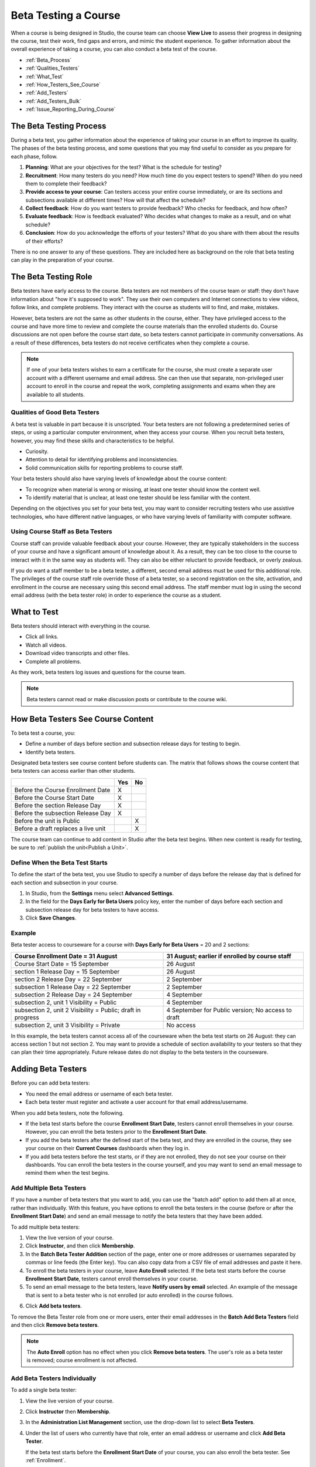 .. _Beta_Testing:

#############################
Beta Testing a Course
#############################

When a course is being designed in Studio, the course team can choose **View
Live** to assess their progress in designing the course, test their work, find
gaps and errors, and mimic the student experience. To gather information about
the overall experience of taking a course, you can also conduct a beta test of
the course.

* :ref:`Beta_Process`
* :ref:`Qualities_Testers`
* :ref:`What_Test`
* :ref:`How_Testers_See_Course`
* :ref:`Add_Testers`
* :ref:`Add_Testers_Bulk`
* :ref:`Issue_Reporting_During_Course`

.. _Beta_Process:

******************************************
The Beta Testing Process
******************************************

During a beta test, you gather information about the experience of taking your
course in an effort to improve its quality. The phases of the beta testing
process, and some questions that you may find useful to consider as you prepare
for each phase, follow.

#. **Planning**: What are your objectives for the test? What is the schedule for
   testing?

#. **Recruitment**: How many testers do you need? How much time do you expect
   testers to spend? When do you need them to complete their feedback?

#. **Provide access to your course**: Can testers access your entire course
   immediately, or are its sections and subsections available at different
   times? How will that affect the schedule?

#. **Collect feedback**: How do you want testers to provide feedback? Who checks
   for feedback, and how often?

#. **Evaluate feedback**: How is feedback evaluated? Who decides what changes to
   make as a result, and on what schedule?

#. **Conclusion**: How do you acknowledge the efforts of your testers? What do
   you share with them about the results of their efforts?

There is no one answer to any of these questions. They are included here as
background on the role that beta testing can play in the preparation of your
course.

.. _Qualities_Testers:

***************************************
The Beta Testing Role 
***************************************

Beta testers have early access to the course. Beta testers are not members of
the course team or staff: they don't have information about "how it's supposed
to work". They use their own computers and Internet connections to view
videos, follow links, and complete problems. They interact with the course as
students will to find, and make, mistakes.

However, beta testers are not the same as other students in the course,
either. They have privileged access to the course and have more time to review
and complete the course materials than the enrolled students do. Course
discussions are not open before the course start date, so beta testers cannot
participate in community conversations. As a result of these differences, beta
testers do not receive certificates when they complete a course.

.. note:: If one of your beta testers wishes to earn a certificate for the 
 course, she must create a separate user account with a different username and
 email address. She can then use that separate, non-privileged user account to
 enroll in the course and repeat the work, completing assignments and exams
 when they are available to all students.

==================================
Qualities of Good Beta Testers
==================================

A beta test is valuable in part because it is unscripted. Your beta testers are
not following a predetermined series of steps, or using a particular computer
environment, when they access your course. When you recruit beta testers,
however, you may find these skills and characteristics to be helpful.

* Curiosity.

* Attention to detail for identifying problems and inconsistencies.

* Solid communication skills for reporting problems to course staff. 

Your beta testers should also have varying levels of knowledge about the course
content:

* To recognize when material is wrong or missing, at least one tester should
  know the content well.

* To identify material that is unclear, at least one tester should be less
  familiar with the content.

Depending on the objectives you set for your beta test, you may want to consider
recruiting testers who use assistive technologies, who have different native
languages, or who have varying levels of familiarity with computer software.

=========================================
Using Course Staff as Beta Testers 
=========================================

Course staff can provide valuable feedback about your course. However, they are
typically stakeholders in the success of your course and have a significant
amount of knowledge about it. As a result, they can be too close to the course
to interact with it in the same way as students will. They can also be either
reluctant to provide feedback, or overly zealous.

If you do want a staff member to be a beta tester, a different, second email
address must be used for this additional role. The privileges of the course
staff role override those of a beta tester, so a second registration on the
site, activation, and enrollment in the course are necessary using this second
email address. The staff member must log in using the second email address (with
the beta tester role) in order to experience the course as a student.

.. _What_Test:

*********************************
What to Test
*********************************

Beta testers should interact with everything in the course. 

* Click all links.

* Watch all videos.

* Download video transcripts and other files.

* Complete all problems. 

As they work, beta testers log issues and questions for the course team.

.. note:: Beta testers cannot read or make discussion posts or contribute to 
 the course wiki.

.. _How_Testers_See_Course:

******************************************
How Beta Testers See Course Content
******************************************

To beta test a course, you: 

* Define a number of days before section and subsection release days for testing
  to begin.

* Identify beta testers.

Designated beta testers see course content before students can. The matrix
that follows shows the course content that beta testers can access earlier
than other students.

+-------------------------------------------+------+------+
|                                           | Yes  |  No  |
+===========================================+======+======+
| Before the Course Enrollment Date         |  X   |      |
+-------------------------------------------+------+------+
| Before the Course Start Date              |  X   |      |
+-------------------------------------------+------+------+
| Before the section Release Day            |  X   |      |
+-------------------------------------------+------+------+
| Before the subsection Release Day         |  X   |      |
+-------------------------------------------+------+------+
| Before the unit is Public                 |      |   X  |
+-------------------------------------------+------+------+
| Before a draft replaces a live unit       |      |   X  |
+-------------------------------------------+------+------+

The course team can continue to add content in Studio after the beta test
begins. When new content is ready for testing, be sure to :ref:`publish the
unit<Publish a Unit>`.

================================
Define When the Beta Test Starts
================================

To define the start of the beta test, you use Studio to specify a number of days
before the release day that is defined for each section and subsection in your
course.

#. In Studio, from the **Settings** menu select **Advanced Settings**.

#. In the field for the **Days Early for Beta Users** policy key, enter the
   number of days before each section and subsection release day for beta
   testers to have access.

#. Click **Save Changes**.

===========
Example
===========

.. Is this example helpful? how can we assess whether it is frightening/confusing to course team, or helpful?

Beta tester access to courseware for a course with **Days Early for Beta Users**
= 20 and 2 sections:

+-------------------------------------------+------------------------------------------------+
| Course Enrollment Date = 31 August        | 31 August; earlier if enrolled by course staff |
+===========================================+================================================+
| Course Start Date = 15 September          | 26 August                                      |
+-------------------------------------------+------------------------------------------------+
| section 1 Release Day = 15 September      | 26 August                                      |
+-------------------------------------------+------------------------------------------------+
| section 2 Release Day = 22 September      | 2 September                                    |
+-------------------------------------------+------------------------------------------------+
| subsection 1 Release Day = 22 September   | 2 September                                    |
+-------------------------------------------+------------------------------------------------+
| subsection 2 Release Day = 24 September   | 4 September                                    |
+-------------------------------------------+------------------------------------------------+
| subsection 2, unit 1 Visibility = Public  | 4 September                                    |
+-------------------------------------------+------------------------------------------------+
| subsection 2, unit 2 Visibility = Public; | 4 September for Public version;                |
| draft in progress                         | No access to draft                             |
+-------------------------------------------+------------------------------------------------+
| subsection 2, unit 3 Visibility = Private | No access                                      |
+-------------------------------------------+------------------------------------------------+

In this example, the beta testers cannot access all of the courseware when the
beta test starts on 26 August: they can access section 1 but not section 2. You
may want to provide a schedule of section availability to your testers so that
they can plan their time appropriately. Future release dates do not display to
the beta testers in the courseware.

.. _Add_Testers:

*********************************
Adding Beta Testers 
*********************************

Before you can add beta testers:

* You need the email address or username of each beta tester. 

* Each beta tester must register and activate a user account for that email
  address/username.

When you add beta testers, note the following. 

* If the beta test starts before the course **Enrollment Start Date**, testers
  cannot enroll themselves in your course. However, you can enroll the beta
  testers prior to the **Enrollment Start Date**.

* If you add the beta testers after the defined start of the beta test, and
  they are enrolled in the course, they see your course on their **Current
  Courses** dashboards when they log in.

* If you add beta testers before the test starts, or if they are not enrolled,
  they do not see your course on their dashboards. You can enroll the beta
  testers in the course yourself, and you may want to send an email message to
  remind them when the test begins.

.. _Add_Testers_Bulk:

================================
Add Multiple Beta Testers
================================

If you have a number of beta testers that you want to add, you can use the
"batch add" option to add them all at once, rather than individually. With this
feature, you have options to enroll the beta testers in the course (before or
after the **Enrollment Start Date**) and send an email message to notify the
beta testers that they have been added.

To add multiple beta testers:

#. View the live version of your course.

#. Click **Instructor**, and then click **Membership**. 

#. In the **Batch Beta Tester Addition** section of the page, enter one or more
   addresses or usernames separated by commas or line feeds (the Enter key). You
   can also copy data from a CSV file of email addresses and paste it here.
 
#. To enroll the beta testers in your course, leave **Auto Enroll** selected. If
   the beta test starts before the course **Enrollment Start Date**, testers
   cannot enroll themselves in your course.

#. To send an email message to the beta testers, leave **Notify users by email**
   selected. An example of the message that is sent to a beta tester who is not
   enrolled (or auto enrolled) in the course follows.

.. image:: ../../../shared/building_running_course/Images/Beta_tester_email.png
  :alt: "You have been invited to be a beta tester for {course name} at {URL}. 
        Visit {link} to join the course and begin the beta test."

6. Click **Add beta testers**.

To remove the Beta Tester role from one or more users, enter their email
addresses in the **Batch Add Beta Testers** field and then click **Remove beta
testers**. 

.. note:: The **Auto Enroll** option has no effect when you click **Remove 
 beta testers**. The user's role as a beta tester is removed; course
 enrollment is not affected.

================================
Add Beta Testers Individually
================================

To add a single beta tester:

#. View the live version of your course.

#. Click **Instructor** then **Membership**.

#. In the **Administration List Management** section, use the drop-down list to
   select **Beta Testers**.

#. Under the list of users who currently have that role, enter an email address
   or username and click **Add Beta Tester**. 

   If the beta test starts before the **Enrollment Start Date** of your course,
   you can also enroll the beta tester. See :ref:`Enrollment`.

To remove the Beta Tester role from users individually, find the user in the
list of beta testers, and then click **Revoke access** to the right of that
user's email address.

.. _Issue_Reporting_During_Course:

*********************************
Reporting Issues During a Course
*********************************

Despite the efforts of the course team and the beta testers, additional
problems, questions, and issues can occur while a course is running.

* Often, students report issues by asking questions in a discussion. Your
  discussion administration team can watch for posts that indicate problems.

* To let students know the best way to report problems, you can post information
  on the **Course Info** page or post it in a discussion.

.. per Mark 19 Feb 14: eventually we want to provide more guidance for students:  course issues > use discussions, platform issues > submit issue to edx.

